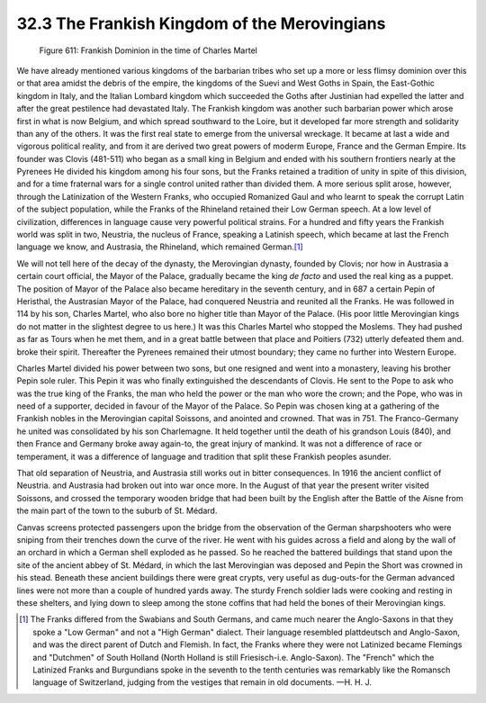 
32.3 The Frankish Kingdom of the Merovingians
========================================================================

.. _Figure 611:
.. figure:: /_static/figures/0611.png
    :target: ../_static/figures/0611.png
    :figclass: inline-figure
    :width: 280px
    :alt: Figure 611

    Figure 611: Frankish Dominion in the time of Charles Martel

We have already mentioned various kingdoms of the barbarian tribes who set up
a more or less flimsy dominion over this or that area amidst the debris of the
empire, the kingdoms of the Suevi and West Goths in Spain, the East-Gothic
kingdom in Italy, and the Italian Lombard kingdom which succeeded the Goths
after Justinian had expelled the latter and after the great pestilence had
devastated Italy. The Frankish kingdom was another such barbarian power which
arose first in what is now Belgium, and which spread southward to the Loire, but
it developed far more strength and solidarity than any of the others. It was the
first real state to emerge from the universal wreckage. It became at last a wide
and vigorous political reality, and from it are derived two great powers of
moderm Europe, France and the German Empire. Its founder was Clovis (481-511)
who began as a small king in Belgium and ended with his southern frontiers
nearly at the Pyrenees He divided his kingdom among his four sons, but the
Franks retained a tradition of unity in spite of this division, and for a time
fraternal wars for a single control united rather than divided them. A more
serious split arose, however, through the Latinization of the Western Franks,
who occupied Romanized Gaul and who learnt to speak the corrupt Latin of the
subject population, while the Franks of the Rhineland retained their Low German
speech. At a low level of civilization, differences in language cause very
powerful political strains. For a hundred and fifty years the Frankish world was
split in two, Neustria, the nucleus of France, speaking a Latinish speech, which
became at last the French language we know, and Austrasia, the Rhineland, which
remained German.\ [#fn2]_ 

We will not tell here of the decay of the dynasty, the Merovingian dynasty,
founded by Clovis; nor how in Austrasia a certain court official, the Mayor of
the Palace, gradually became the king *de facto* and used the real king as
a puppet. The position of Mayor of the Palace also became hereditary in the
seventh century, and in 687 a certain Pepin of Heristhal, the Austrasian Mayor
of the Palace, had conquered Neustria and reunited all the Franks. He was
followed in 114 by his son, Charles Martel, who also bore no higher title than
Mayor of the Palace. (His poor little Merovingian kings do not matter in the
slightest degree to us here.) It was this Charles Martel who stopped the
Moslems. They had pushed as far as Tours when he met them, and in a great battle
between that place and Poitiers (732) utterly defeated them and. broke their
spirit. Thereafter the Pyrenees remained their utmost boundary; they came no
further into Western Europe.

Charles Martel divided his power between two sons, but one resigned and went
into a monastery, leaving his brother Pepin sole ruler. This Pepin it was who
finally extinguished the descendants of Clovis. He sent to the Pope to ask who
was the true king of the Franks, the man who held the power or the man who wore
the crown; and the Pope, who was in need of a supporter, decided in favour of
the Mayor of the Palace. So Pepin was chosen king at a gathering of the Frankish
nobles in the Merovingian capital Soissons, and anointed and crowned. That was
in 751. The Franco-Germany he united was consolidated by his son Charlemagne. It
held together until the death of his grandson Louis (840), and then France and
Germany broke away again-to, the great injury of mankind. It was not a
difference of race or temperament, it was a difference of language and tradition
that split these Frankish peoples asunder.

That old separation of Neustria, and Austrasia still works out in bitter
consequences. In 1916 the ancient conflict of Neustria. and Austrasia had broken
out into war once more. In the August of that year the present writer visited
Soissons, and crossed the temporary wooden bridge that had been built by the
English after the Battle of the Aisne from the main part of the town to the
suburb of St. Médard.

Canvas screens protected passengers upon the bridge from the observation of
the German sharpshooters who were sniping from their trenches down the curve of
the river. He went with his guides across a field and along by the wall of an
orchard in which a German shell exploded as he passed. So he reached the
battered buildings that stand upon the site of the ancient abbey of St. Médard,
in which the last Merovingian was deposed and Pepin the Short was crowned in his
stead. Beneath these ancient buildings there were great crypts, very useful as
dug-outs-for the German advanced lines were not more than a couple of hundred
yards away. The sturdy French soldier lads were cooking and resting in these
shelters, and lying down to sleep among the stone coffins that had held the
bones of their Merovingian kings.

.. [#fn2] The Franks differed from the Swabians and South Germans, and came much nearer the Anglo-Saxons in that they spoke a "Low German" and not a "High German" dialect. Their language resembled plattdeutsch and Anglo-Saxon, and was the direct parent of Dutch and Flemish. In fact, the Franks where they were not Latinized became Flemings and "Dutchmen" of South Holland (North Holland is still Friesisch-i.e. Anglo-Saxon). The "French" which the Latinized Franks and Burgundians spoke in the seventh to the tenth centuries was remarkably like the Romansch language of Switzerland, judging from the vestiges that remain in old documents. —H. H. J.

